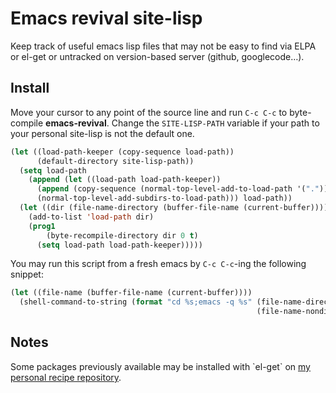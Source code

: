 * Emacs revival site-lisp

Keep track of useful emacs lisp files that may not be easy to find via ELPA or el-get or untracked on version-based server (github, googlecode...).

** Install

Move your cursor to any point of the source line and run ~C-c C-c~ to byte-compile *emacs-revival*. Change the ~SITE-LISP-PATH~ variable if your path to your personal site-lisp is not the default one.

#+source: install
#+begin_src emacs-lisp :var site-lisp-path="~/.emacs.d/vendor"
(let ((load-path-keeper (copy-sequence load-path))
      (default-directory site-lisp-path))
  (setq load-path
    (append (let ((load-path load-path-keeper))
      (append (copy-sequence (normal-top-level-add-to-load-path '(".")))
      (normal-top-level-add-subdirs-to-load-path))) load-path))
  (let ((dir (file-name-directory (buffer-file-name (current-buffer)))))
    (add-to-list 'load-path dir)
    (prog1
        (byte-recompile-directory dir 0 t)
      (setq load-path load-path-keeper)))))
#+end_src

You may run this script from a fresh emacs by ~C-c C-c~-ing the following snippet:

#+begin_src emacs-lisp
(let ((file-name (buffer-file-name (current-buffer))))
  (shell-command-to-string (format "cd %s;emacs -q %s" (file-name-directory file-name)
                                                       (file-name-nondirectory file-name))))
#+end_src

** Notes

Some packages previously available may be installed with `el-get` on [[https://github.com/martialboniou/Dots/tree/recipes/.emacs.d/data/Recipes][my personal recipe repository]].
